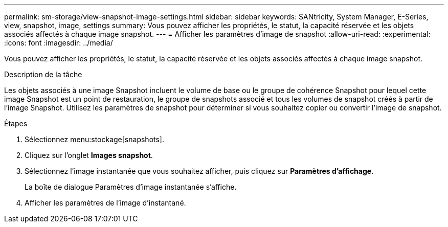 ---
permalink: sm-storage/view-snapshot-image-settings.html 
sidebar: sidebar 
keywords: SANtricity, System Manager, E-Series, view, snapshot, image, settings 
summary: Vous pouvez afficher les propriétés, le statut, la capacité réservée et les objets associés affectés à chaque image snapshot. 
---
= Afficher les paramètres d'image de snapshot
:allow-uri-read: 
:experimental: 
:icons: font
:imagesdir: ../media/


[role="lead"]
Vous pouvez afficher les propriétés, le statut, la capacité réservée et les objets associés affectés à chaque image snapshot.

.Description de la tâche
Les objets associés à une image Snapshot incluent le volume de base ou le groupe de cohérence Snapshot pour lequel cette image Snapshot est un point de restauration, le groupe de snapshots associé et tous les volumes de snapshot créés à partir de l'image Snapshot. Utilisez les paramètres de snapshot pour déterminer si vous souhaitez copier ou convertir l'image de snapshot.

.Étapes
. Sélectionnez menu:stockage[snapshots].
. Cliquez sur l'onglet *Images snapshot*.
. Sélectionnez l'image instantanée que vous souhaitez afficher, puis cliquez sur *Paramètres d'affichage*.
+
La boîte de dialogue Paramètres d'image instantanée s'affiche.

. Afficher les paramètres de l'image d'instantané.

